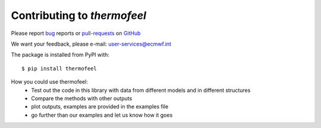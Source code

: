 Contributing to *thermofeel*
========================================

Please report bug_ reports or pull-requests_ on GitHub_

.. _bug: https://github.com/ecmwf-projects/thermofeel/issues

.. _pull-requests: https://github.com/ecmwf-projects/thermofeel/issues

.. _GitHub: https://github.com/ecmwf-projects/thermofeel

We want your feedback, please e-mail: user-services@ecmwf.int

The package is installed from PyPI with::

    $ pip install thermofeel

How you could use thermofeel:
 * Test out the code in this library with data from different models and in different structures
 * Compare the methods with other outputs
 * plot outputs, examples are provided in the examples file
 * go further than our examples and let us know how it goes
